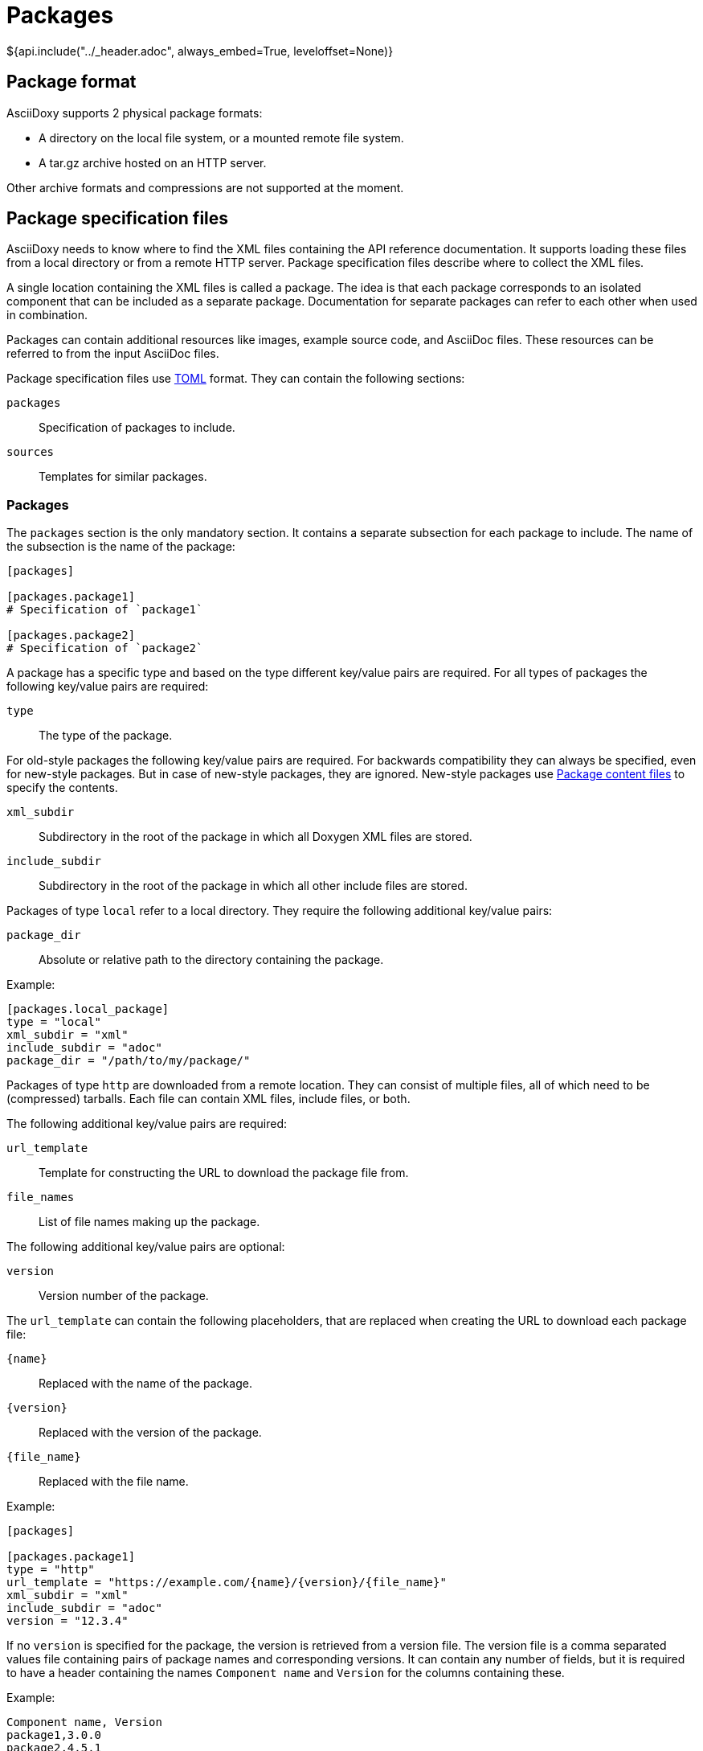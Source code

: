 // Copyright (C) 2019-2020, TomTom (http://tomtom.com).
//
// Licensed under the Apache License, Version 2.0 (the "License");
// you may not use this file except in compliance with the License.
// You may obtain a copy of the License at
//
//   http://www.apache.org/licenses/LICENSE-2.0
//
// Unless required by applicable law or agreed to in writing, software
// distributed under the License is distributed on an "AS IS" BASIS,
// WITHOUT WARRANTIES OR CONDITIONS OF ANY KIND, either express or implied.
// See the License for the specific language governing permissions and
// limitations under the License.
= Packages
${api.include("../_header.adoc", always_embed=True, leveloffset=None)}

== Package format

AsciiDoxy supports 2 physical package formats:

* A directory on the local file system, or a mounted remote file system.
* A tar.gz archive hosted on an HTTP server.

Other archive formats and compressions are not supported at the moment.

== Package specification files

AsciiDoxy needs to know where to find the XML files containing the API reference documentation. It
supports loading these files from a local directory or from a remote HTTP server. Package
specification files describe where to collect the XML files.

A single location containing the XML files is called a package. The idea is that each package
corresponds to an isolated component that can be included as a separate package. Documentation for
separate packages can refer to each other when used in combination.

Packages can contain additional resources like images, example source code, and AsciiDoc files.
These resources can be referred to from the input AsciiDoc files.

Package specification files use https://github.com/toml-lang/toml[TOML] format. They can contain the
following sections:

`packages`:: Specification of packages to include.
`sources`:: Templates for similar packages.

=== Packages

The `packages` section is the only mandatory section. It contains a separate subsection for each
package to include. The name of the subsection is the name of the package:

[source,toml]
----
[packages]

[packages.package1]
# Specification of `package1`

[packages.package2]
# Specification of `package2`
----

A package has a specific type and based on the type different key/value pairs are required. For all
types of packages the following key/value pairs are required:

`type`:: The type of the package.

For old-style packages the following key/value pairs are required. For backwards compatibility they
can always be specified, even for new-style packages. But in case of new-style packages, they are
ignored. New-style packages use <<_package_content_files>> to specify the contents.

`xml_subdir`:: Subdirectory in the root of the package in which all Doxygen XML files are stored.
`include_subdir`:: Subdirectory in the root of the package in which all other include files are
stored.

Packages of type `local` refer to a local directory. They require the following additional key/value
pairs:

`package_dir`:: Absolute or relative path to the directory containing the package.

Example:

[source,toml]
----
[packages.local_package]
type = "local"
xml_subdir = "xml"
include_subdir = "adoc"
package_dir = "/path/to/my/package/"
----

Packages of type `http` are downloaded from a remote location. They can consist of multiple files,
all of which need to be (compressed) tarballs. Each file can contain XML files, include files, or
both.

The following additional key/value pairs are required:

`url_template`:: Template for constructing the URL to download the package file from.
`file_names`:: List of file names making up the package.

The following additional key/value pairs are optional:

`version`:: Version number of the package.

The `url_template` can contain the following placeholders, that are replaced when creating the URL
to download each package file:

`{name}`:: Replaced with the name of the package.
`{version}`:: Replaced with the version of the package.
`{file_name}`:: Replaced with the file name.

Example:

[source,toml]
----
[packages]

[packages.package1]
type = "http"
url_template = "https://example.com/{name}/{version}/{file_name}"
xml_subdir = "xml"
include_subdir = "adoc"
version = "12.3.4"
----

If no `version` is specified for the package, the version is retrieved from a version file. The
version file is a comma separated values file containing pairs of package names and corresponding
versions. It can contain any number of fields, but it is required to have a header containing the
names `Component name` and `Version` for the columns containing these.

Example:

----
Component name, Version
package1,3.0.0
package2,4.5.1
----

=== Sources

The `sources` section allows specifying templates for packages. Each template can specify a common
"source" of packages. With a source, settings that are duplicated for many packages can be specified
only once.

A source section can contain every key/value pair that is allowed for a package. Packages can
specify the source they are based on by using the `source` key/value pair.

When a source is used, the key/value pairs of the source and the package are merged. Values for keys
that are present in both the package and the source will be taken from the package. So the package
values override source values.

Example:

[source,toml]
----
[sources]

[sources.remote_server]
type = "http"
url_template = "https://example.com/{name}/{version}/{file_name}"
xml_subdir = "xml"
include_subdir = "adoc"

[packages]

[packages.package1]
source = "remote_server"
version = "12.3.4"
----

== Package content files

Each package should describe its contents in a metadata file called `contents.toml`. This file is
used by AsciiDoxy to determine how to use the contents of the package.

Package specification files use https://github.com/toml-lang/toml[TOML] format. They can contain the
following sections:

`package`:: Metadata for the package.
`reference`:: The API reference information contained in the package.
`asciidoc`:: AsciiDoc and other files to be included in AsciiDoc generation.

=== Package section

The `package` section contains general metadata for the package. This section is mandatory for all
packages. It contains the following key/value pairs:

`name`:: Name of the package. This overrides the name specified in the package specification file.

=== Reference section

The `reference` section describes the API reference contained in the package. It is only required if
the package contains API reference information. Without this section, API reference information is
ignored. It contains the following key/value pairs:

`type`:: The type of API reference information. Currently, only supports `doxygen` for Doxygen XML
format.
`dir`:: Subdirectory inside the package containing the API reference information files.

=== Asciidoc section

The `asciidoc` section describes AsciiDoc and other files in the package that can be included in the
generated documentation. This section is only required if the package contains files to be included.
It can contain the following key/value pairs:

`src_dir`:: (Required) Subdirectory inside the package containing the AsciiDoc and other include
files.
`image_dir`:: (Optional) Subdirectory inside the package containing images to be included in the
AsciiDoc files. These files are copied to the image directory used for all AsciiDoc files.
`root_doc`:: (Optional) Document to include by default for the package. Used if not specific file
in the package is mentioned.

